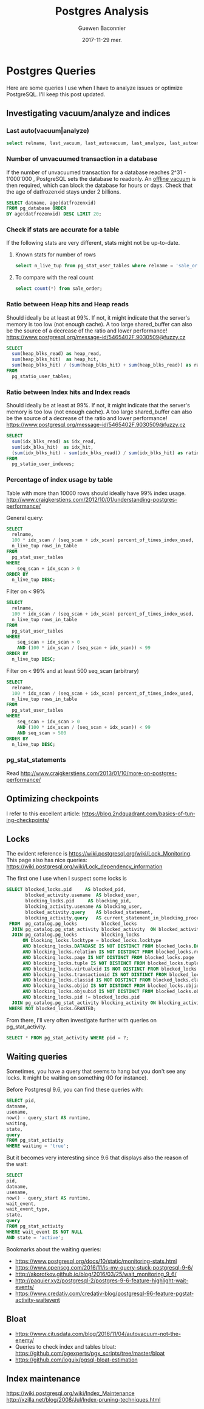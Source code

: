 #+TITLE:       Postgres Analysis
#+AUTHOR:      Guewen Baconnier
#+EMAIL:       guewen@gmail.com
#+DATE:        2017-11-29 mer.
#+URI:         /blog/%y/%m/%d/postgres-analysis
#+KEYWORDS:    postgres
#+TAGS:        postgres, performance, locks
#+LANGUAGE:    en
#+OPTIONS:     H:3 num:nil toc:nil \n:nil ::t |:t ^:nil -:nil f:t *:t <:t
#+DESCRIPTION: Some queries I use for PostgreSQL analysis


* Postgres Queries

Here are some queries I use when I have to analyze issues or optimize PostgreSQL.
I'll keep this post updated.

** Investigating vacuum/analyze and indices

   
*** Last auto(vacuum|analyze)

    #+BEGIN_SRC sql
    select relname, last_vacuum, last_autovacuum, last_analyze, last_autoanalyze from pg_stat_user_tables order by last_autoanalyze;
    #+END_SRC

*** Number of unvacuumed transaction in a database

    If the number of unvacuumed transaction for a database reaches 2^31 - 1'000'000 , PostgreSQL sets the database to readonly. An [[https://www.postgresql.org/docs/current/static/routine-vacuuming.html#VACUUM-FOR-WRAPAROUND][offline vacuum]] is then required, which can block the database for hours or days.
    Check that the age of datfrozenxid stays under 2 billions.

    #+BEGIN_SRC sql
    SELECT datname, age(datfrozenxid) 
    FROM pg_database ORDER 
    BY age(datfrozenxid) DESC LIMIT 20;
    #+END_SRC

*** Check if stats are accurate for a table

    If the following stats are very different, stats might not be up-to-date.

**** Known stats for number of rows

   #+BEGIN_SRC sql
   select n_live_tup from pg_stat_user_tables where relname = 'sale_order';
   #+END_SRC

**** To compare with the real count

   #+BEGIN_SRC sql
   select count(*) from sale_order;
   #+END_SRC

*** Ratio between Heap hits and Heap reads

    Should ideally be at least at 99%. If not, it might indicate that the server's memory is too low (not enough cache).
    A too large shared_buffer can also be the source of a decrease of the ratio and lower performance! https://www.postgresql.org/message-id/5465402F.9030509@fuzzy.cz

    #+BEGIN_SRC sql
    SELECT
      sum(heap_blks_read) as heap_read,
      sum(heap_blks_hit)  as heap_hit,
      sum(heap_blks_hit) / (sum(heap_blks_hit) + sum(heap_blks_read)) as ratio
    FROM
      pg_statio_user_tables;
    #+END_SRC

*** Ratio between Index hits and Index reads

    Should ideally be at least at 99%. If not, it might indicate that the server's memory is too low (not enough cache).
    A too large shared_buffer can also be the source of a decrease of the ratio and lower performance! https://www.postgresql.org/message-id/5465402F.9030509@fuzzy.cz

    #+BEGIN_SRC sql
    SELECT
      sum(idx_blks_read) as idx_read,
      sum(idx_blks_hit)  as idx_hit,
      (sum(idx_blks_hit) - sum(idx_blks_read)) / sum(idx_blks_hit) as ratio
    FROM
      pg_statio_user_indexes;
    #+END_SRC

*** Percentage of index usage by table

    Table with more than 10000 rows should ideally have 99% index usage.
    http://www.craigkerstiens.com/2012/10/01/understanding-postgres-performance/

    General query:
    #+BEGIN_SRC sql
    SELECT
      relname,
      100 * idx_scan / (seq_scan + idx_scan) percent_of_times_index_used,
      n_live_tup rows_in_table
    FROM
      pg_stat_user_tables
    WHERE
        seq_scan + idx_scan > 0
    ORDER BY
      n_live_tup DESC;
    #+END_SRC

    Filter on < 99%
    #+BEGIN_SRC sql
    SELECT
      relname,
      100 * idx_scan / (seq_scan + idx_scan) percent_of_times_index_used,
      n_live_tup rows_in_table
    FROM
      pg_stat_user_tables
    WHERE
        seq_scan + idx_scan > 0
        AND (100 * idx_scan / (seq_scan + idx_scan)) < 99
    ORDER BY
      n_live_tup DESC;
    #+END_SRC

    Filter on < 99% and at least 500 seq_scan (arbitrary)
    #+BEGIN_SRC sql
    SELECT
      relname,
      100 * idx_scan / (seq_scan + idx_scan) percent_of_times_index_used,
      n_live_tup rows_in_table
    FROM
      pg_stat_user_tables
    WHERE
        seq_scan + idx_scan > 0 
        AND (100 * idx_scan / (seq_scan + idx_scan)) < 99
        AND seq_scan > 500
    ORDER BY
      n_live_tup DESC;
    #+END_SRC

*** pg_stat_statements

    Read http://www.craigkerstiens.com/2013/01/10/more-on-postgres-performance/

** Optimizing checkpoints

I refer to this excellent article: https://blog.2ndquadrant.com/basics-of-tuning-checkpoints/

** Locks

The evident reference is https://wiki.postgresql.org/wiki/Lock_Monitoring.
This page also has nice queries: https://wiki.postgresql.org/wiki/Lock_dependency_information

The first one I use when I suspect some locks is

#+BEGIN_SRC sql
  SELECT blocked_locks.pid     AS blocked_pid,
         blocked_activity.usename  AS blocked_user,
         blocking_locks.pid     AS blocking_pid,
         blocking_activity.usename AS blocking_user,
         blocked_activity.query    AS blocked_statement,
         blocking_activity.query   AS current_statement_in_blocking_process
   FROM  pg_catalog.pg_locks         blocked_locks
    JOIN pg_catalog.pg_stat_activity blocked_activity  ON blocked_activity.pid = blocked_locks.pid
    JOIN pg_catalog.pg_locks         blocking_locks 
        ON blocking_locks.locktype = blocked_locks.locktype
        AND blocking_locks.DATABASE IS NOT DISTINCT FROM blocked_locks.DATABASE
        AND blocking_locks.relation IS NOT DISTINCT FROM blocked_locks.relation
        AND blocking_locks.page IS NOT DISTINCT FROM blocked_locks.page
        AND blocking_locks.tuple IS NOT DISTINCT FROM blocked_locks.tuple
        AND blocking_locks.virtualxid IS NOT DISTINCT FROM blocked_locks.virtualxid
        AND blocking_locks.transactionid IS NOT DISTINCT FROM blocked_locks.transactionid
        AND blocking_locks.classid IS NOT DISTINCT FROM blocked_locks.classid
        AND blocking_locks.objid IS NOT DISTINCT FROM blocked_locks.objid
        AND blocking_locks.objsubid IS NOT DISTINCT FROM blocked_locks.objsubid
        AND blocking_locks.pid != blocked_locks.pid
    JOIN pg_catalog.pg_stat_activity blocking_activity ON blocking_activity.pid = blocking_locks.pid
   WHERE NOT blocked_locks.GRANTED;
#+END_SRC

From there, I'll very often investigate further with queries on pg_stat_activity.

#+BEGIN_SRC sql
SELECT * FROM pg_stat_activity WHERE pid = ?;
#+END_SRC

** Waiting queries

   Sometimes, you have a query that seems to hang but you don't see any locks.
   It might be waiting on something (IO for instance).

   Before Postgresql 9.6, you can find these queries with:

    #+BEGIN_SRC sql
    SELECT pid,
    datname,
    usename,
    now() - query_start AS runtime,
    waiting,
    state,
    query
    FROM pg_stat_activity
    WHERE waiting = 'true'; 
    #+END_SRC
   
  But it becomes very interesting since 9.6 that displays also the reason of the wait:
    
  #+BEGIN_SRC sql
  SELECT 
  pid,
  datname,
  usename,
  now() - query_start AS runtime,
  wait_event, 
  wait_event_type,
  state,
  query
  FROM pg_stat_activity
  WHERE wait_event IS NOT NULL
  AND state = 'active';
  #+END_SRC
   
  Bookmarks about the waiting queries:
  + https://www.postgresql.org/docs/10/static/monitoring-stats.html
  + https://www.openscg.com/2016/11/is-my-query-stuck-postgresql-9-6/
  + http://akorotkov.github.io/blog/2016/03/25/wait_monitoring_9_6/
  + http://paquier.xyz/postgresql-2/postgres-9-6-feature-highlight-wait-events/
  + https://www.credativ.com/credativ-blog/postgresql-96-feature-pgstatactivity-waitevent
** Bloat
  + https://www.citusdata.com/blog/2016/11/04/autovacuum-not-the-enemy/
  + Queries to check index and tables bloat: https://github.com/pgexperts/pgx_scripts/tree/master/bloat
  + https://github.com/ioguix/pgsql-bloat-estimation
** Index maintenance
   https://wiki.postgresql.org/wiki/Index_Maintenance
   http://xzilla.net/blog/2008/Jul/Index-pruning-techniques.html

